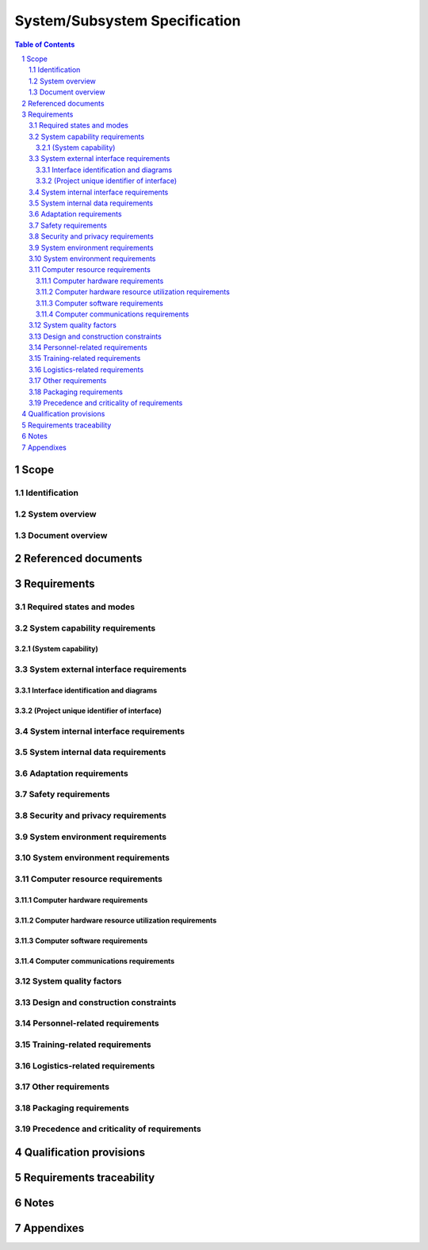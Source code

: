 ================================
 System/Subsystem Specification
================================

.. contents:: Table of Contents
.. sectnum::


Scope
=====

.. This section shall be divided into the following paragraphs.


Identification
--------------

.. This paragraph shall contain a full identification of the system to
   which this document applies, including, as applicable,
   identification number(s), title(s), abbreviation(s), version
   number(s), and release number(s).


System overview
---------------

.. This paragraph shall briefly state the purpose of the system to
   which this document applies. It shall describe the general nature
   of the system; summarize the history of system development,
   operation, and maintenance; identify the project sponsor, acquirer,
   user, developer, and support agencies; identify current and planned
   operating sites; and list other relevant documents.


Document overview
-----------------

.. This paragraph shall summarize the purpose and contents of this
   document and shall describe any security or privacy considerations
   associated with its use.


Referenced documents
====================

.. This section shall list the number, title, revision, and date of
   all documents referenced in this specification. This section shall
   also identify the source for all documents not available through
   normal Government stocking activities.


Requirements
============

.. This section shall be divided into the following paragraphs to
   specify the system requirements, that is, those characteristics of
   the system that are conditions for its acceptance. Each requirement
   shall be assigned a project-unique identifier to support testing
   and traceability and shall be stated in such a way that an
   objective test can be defined for it. Each requirement shall be
   annotated with associated qualification method(s) (see section 4)
   and, for subsystems, traceability to system requirements (see
   section 5.a), if not provided in those sections. The degree of
   detail to be provided shall be guided by the following rule:
   Include those characteristics of the system that are conditions for
   system acceptance; defer to design descriptions those
   characteristics that the acquirer is willing to leave up to the
   developer. If there are no requirements in a given paragraph, the
   paragraph shall so state. If a given requirement fits into more
   than one paragraph, it may be stated once and referenced from the
   other paragraphs.


Required states and modes
-------------------------

.. If the system is required to operate in more than one state or mode
   having requirements distinct from other states or modes, this
   paragraph shall identify and define each state and mode. Examples
   of states and modes include: idle, ready, active, post-use
   analysis, training, degraded, emergency, backup, wartime,
   peacetime. The distinction between states and modes is arbitrary. A
   system may be described in terms of states only, modes only, states
   within modes, modes within states, or any other scheme that is
   useful. If no states or modes are required, this paragraph shall so
   state, without the need to create artificial distinctions. If
   states and/or modes are required, each requirement or group of
   requirements in this specification shall be correlated to the
   states and modes. The correlation may be indicated by a table or
   other method in this paragraph, in an appendix referenced from this
   paragraph, or by annotation of the requirements in the paragraphs
   where they appear.


System capability requirements
------------------------------

.. This paragraph shall be divided into subparagraphs to itemize the
   requirements associated with each capability of the system. A
   "capability" is defined as a group of related requirements. The
   word "capability" may be replaced with "function," "subject,"
   "object," or other term useful for presenting the requirements.


(System capability)
~~~~~~~~~~~~~~~~~~~

.. This paragraph shall identify a required system capability and
   shall itemize the requirements associated with the capability. If
   the capability can be more clearly specified by dividing it into
   constituent capabilities, the constituent capabilities shall be
   specified in subparagraphs. The requirements shall specify required
   behavior of the system and shall include applicable parameters,
   such as response times, throughput times, other timing constraints,
   sequencing, accuracy, capacities (how much/how many), priorities,
   continuous operation requirements, and allowable deviations based
   on operating conditions. The requirements shall include, as
   applicable, required behavior under unexpected, unallowed, or "out
   of bounds" conditions, requirements for error handling, and any
   provisions to be incorporated into the system to provide continuity
   of operations in the event of emergencies. Paragraph 3.3.x of this
   DID provides a list of topics to be considered when specifying
   requirements regarding inputs the system must accept and outputs it
   must produce.


System external interface requirements
--------------------------------------

.. This paragraph shall be divided into subparagraphs to specify the
   requirements, if any, for the system's external interfaces. This
   paragraph may reference one or more Interface Requirements
   Specifications (IRSs) or other documents containing these
   requirements.


Interface identification and diagrams
~~~~~~~~~~~~~~~~~~~~~~~~~~~~~~~~~~~~~

.. This paragraph shall identify the required external interfaces of
   the system. The identification of each interface shall include a
   project-unique identifier and shall designate the interfacing
   entities (systems, configuration items, users, etc.) by name,
   number, version, and documentation references, as applicable. The
   identification shall state which entities have fixed interface
   characteristics (and therefore impose interface requirements on
   interfacing entities) and which are being developed or modified
   (thus having interface requirements imposed on them). One or more
   interface diagrams shall be provided to depict the interfaces.


(Project unique identifier of interface)
~~~~~~~~~~~~~~~~~~~~~~~~~~~~~~~~~~~~~~~~

.. This paragraph (beginning with 3.3.2) shall identify a system
   external interface by project unique identifier, shall briefly
   identify the interfacing entities, and shall be divided into
   subparagraphs as needed to state the requirements imposed on the
   system to achieve the interface. Interface characteristics of the
   other entities involved in the interface shall be stated as
   assumptions or as "When [the entity not covered] does this, the
   system shall...," not as requirements on the other entities. This
   paragraph may reference other documents (such as data dictionaries,
   standards for communication protocols, and standards for user
   interfaces) in place of stating the information here. The
   requirements shall include the following, as applicable, presented
   in any order suited to the requirements, and shall note any
   differences in these characteristics from the point of view of the
   interfacing entities (such as different expectations about the
   size, frequency, or other characteristics of data elements):

.. Priority that the system must assign the interface
   Requirements on the type of interface (such as real-time data
   transfer, storage-and-retrieval of data, etc.) to be implemented
   Required characteristics of individual data elements that the
   system must provide, store, send, access, receive, etc., such as:
   1.  Names/identifiers
       1.  Project-unique identifier
       2.  Non-technical (natural-language) name
       3.  DoD standard data element name
       4.  Technical name (e.g., variable or field name in code or
           database)
       5.  Abbreviation or synonymous names

.. 2.  Data type (alphanumeric, integer, etc.)
   3.  Size and format (such as length and punctuation of a character
       string)
   4.  Units of measurement (such as meters, dollars, nanoseconds)
   5.  Range or enumeration of possible values (such as 0-99)
   6.  Accuracy (how correct) and precision (number of significant
       digits)
   7.  Priority, timing, frequency, volume, sequencing, and other
       constraints, such as whether the data element may be updated and
       whether business rules apply
   8.  Security and privacy constraints
   9.  Sources (setting/sending entities) and recipients
       (using/receiving entities)

.. Required characteristics of data element assemblies (records,
   messages, files, arrays, displays, reports, etc.) that the system
   must provide, store, send, access, receive, etc., such as:
   1.  Names/identifiers
       1.  Project-unique identifier
       2.  Non-technical (natural language) name
       3.  Technical name (e.g., record or data structure name in code or
           database)
       4.  Abbreviations or synonymous names

.. 2.  Data elements in the assembly and their structure (number,
       order, grouping)
   3.  Medium (such as disk) and structure of data elements/assemblies
       on the medium
   4.  Visual and auditory characteristics of displays and other
       outputs (such as colors, layouts, fonts, icons and other display
       elements, beeps, lights)
   5.  Relationships among assemblies, such as sorting/access
       characteristics
   6.  Priority, timing, frequency, volume, sequencing, and other
       constraints, such as whether the assembly may be updated and
       whether business rules apply
   7.  Security and privacy constraints
   8.  Sources (setting/sending entities) and recipients
       (using/receiving entities)

.. Required characteristics of communication methods that the system
   must use for the interface, such as:
   1.  Project-unique identifier(s)
   2.  Communication links/bands/frequencies/media and their
       characteristics
   3.  Message formatting
   4.  Flow control (such as sequence numbering and buffer allocation)
   5.  Data transfer rate, whether periodic/aperiodic, and interval
       between transfers
   6.  Routing, addressing, and naming conventions
   7.  Transmission services, including priority and grade
   8.  Safety/security/privacy considerations, such as encryption,
       user authentication, compartmentalization, and auditing

.. Required characteristics of protocols the system must use for the
   interface, such as:
   1.  Project-unique identifier(s)
   2.  Priority/layer of the protocol
   3.  Packeting, including fragmentation and reassembly, routing, and
       addressing
   4.  Legality checks, error control, and recovery procedures
   5.  Synchronization, including connection establishment,
       maintenance, termination
   6.  Status, identification, and any other reporting features

.. Other required characteristics, such as physical compatibility of
   the interfacing entities (dimensions, tolerances, loads, plug
   compatibility, etc.), voltages, etc.

System internal interface requirements
--------------------------------------

.. This paragraph shall specify the requirements, if any, imposed on
   interfaces internal to the system. If all internal interfaces are
   left to the design or to requirement specifications for system
   components, this fact shall be so stated. If such requirements are
   to be imposed, paragraph 3.3 of this DID provides a list of topics
   to be considered.


System internal data requirements
---------------------------------

.. This paragraph shall specify the requirements, if any, imposed on
   data internal to the system. Included shall be requirements, if
   any, on databases and data files to be included in the system. If
   all decisions about internal data are left to the design or to
   requirements specifications for system components, this fact shall
   be so stated. If such requirements are to be imposed, paragraphs
   3.3.x.c and 3.3.x.d of this DID provide a list of topics to be
   considered.


Adaptation requirements
-----------------------

.. This paragraph shall specify the requirements, if any, concerning
   installation-dependent data that the system is required to provide
   (such as site-dependent latitude and longitude or site-dependent
   state tax codes) and operational parameters that the system is
   required to use that may vary according to operational needs (such
   as parameters indicating operation-dependent targeting constants or
   data recording).


Safety requirements
-------------------

.. This paragraph shall specify the system requirements, if any,
   concerned with preventing or minimizing unintended hazards to
   personnel, property, and the physical environment. Examples include
   restricting the use of dangerous materials; classifying explosives
   for purposes of shipping, handling, and storing; abort/escape
   provisions from enclosures; gas detection and warning devices;
   grounding of electrical systems; decontamination; and explosion
   proofing. This paragraph shall include the system requirements, if
   any, for nuclear components, including, as applicable, requirements
   for component design, prevention of inadvertent detonation, and
   compliance with nuclear safety rules.


Security and privacy requirements
---------------------------------

.. This paragraph shall specify the system requirements, if any,
   concerned with maintaining security and privacy. The requirements
   shall include, as applicable, the security/privacy environment in
   which the system must operate, the type and degree of security or
   privacy to be provided, the security/privacy risks the system must
   withstand, required safeguards to reduce those risks, the
   security/privacy policy that must be met, the security/privacy
   accountability the system must provide, and the criteria that must
   be met for security/privacy certification/accreditation.


System environment requirements
-------------------------------

.. This paragraph shall specify the system requirements, if any,
   concerned with maintaining security and privacy. The requirements
   shall include, as applicable, the security/privacy environment in
   which the system must operate, the type and degree of security or
   privacy to be provided, the security/privacy risks the system must
   withstand, required safeguards to reduce those risks, the
   security/privacy policy that must be met, the security/privacy
   accountability the system must provide, and the criteria that must
   be met for security/privacy certification/accreditation.


System environment requirements
-------------------------------

.. This paragraph shall specify the requirements, if any, regarding
   the environment in which the system must operate. Examples for a
   software system are the computer hardware and operating system on
   which the software must run. (Additional requirements concerning
   computer resources are given in the next paragraph). Examples for a
   hardware-software system include the environmental conditions that
   the system must withstand during transportation, storage, and
   operation, such as conditions in the natural environment (wind,
   rain, temperature, geographic location), the induced environment
   (motion, shock, noise, electromag-netic radiation), and
   environments due to enemy action (explosions, radiation).


Computer resource requirements
------------------------------

.. This paragraph shall be divided into the following subparagraphs.
   Depending upon the nature of the system, the computer resources
   covered in these subparagraphs may constitute the environment of
   the system (as for a software system) or components of the system
   (as for a hardware-software system).


Computer hardware requirements
~~~~~~~~~~~~~~~~~~~~~~~~~~~~~~

.. This paragraph shall specify the requirements, if any, regarding
   computer hardware that must be used by, or incorporated into, the
   system. The requirements shall include, as applicable, number of
   each type of equipment, type, size, capacity, and other required
   characteristics of processors, memory, input/output devices,
   auxiliary storage, communications/network equipment, and other
   required equipment.


Computer hardware resource utilization requirements
~~~~~~~~~~~~~~~~~~~~~~~~~~~~~~~~~~~~~~~~~~~~~~~~~~~

.. This paragraph shall specify the requirements, if any, on the
   system's computer hardware resource utilization, such as maximum
   allowable use of processor capacity, memory capacity, input/output
   device capacity, auxiliary storage device capacity, and
   communications/network equipment capacity. The requirements
   (stated, for example, as percentages of the capacity of each
   computer hardware resource) shall include the conditions, if any,
   under which the resource utilization is to be measured.


Computer software requirements
~~~~~~~~~~~~~~~~~~~~~~~~~~~~~~

.. This paragraph shall specify the requirements, if any, regarding
   computer software that must be used by, or incorporated into, the
   system. Examples include operating systems, database management
   systems, communications/ network software, utility software, input
   and equipment simulators, test software, and manufacturing
   software. The correct nomenclature, version, and documentation
   references of each such software item shall be provided.


Computer communications requirements
~~~~~~~~~~~~~~~~~~~~~~~~~~~~~~~~~~~~

.. This paragraph shall specify the additional requirements, if any,
   concerning the computer communications that must be used by, or
   incorporated into, the system. Examples include geographic
   locations to be linked; configuration and network topology;
   transmission techniques; data transfer rates; gateways; required
   system use times; type and volume of data to be
   transmitted/received; time boundaries for
   transmission/reception/response; peak volumes of data; and
   diagnostic features.


System quality factors
----------------------

.. This paragraph shall specify the requirements, if any, pertaining
   to system quality factors. Examples include quantitative
   requirements concerning system functionality (the ability to
   perform all required functions), reliability (the ability to
   perform with correct, consistent results -- such as mean time
   between failure for equipment), maintainability (the ability to be
   easily serviced, repaired, or corrected), availability (the ability
   to be accessed and operated when needed), flexibility (the ability
   to be easily adapted to changing requirements), portability of
   software (the ability to be easily modified for a new environment),
   reusability (the ability to be used in multiple applications),
   testability (the ability to be easily and thoroughly tested),
   usability (the ability to be easily learned and used), and other
   attributes.


Design and construction constraints
-----------------------------------

.. This paragraph shall specify the requirements, if any, that
   constrain the design and construction of the system. For
   hardware-software systems, this paragraph shall include the
   physical requirements imposed on the system. These requirements may
   be specified by reference to appropriate commercial or military
   standards and specifications. Examples include requirements
   concerning:

.. Use of a particular system architecture or requirements on the
   architecture, such as required subsystems; use of standard,
   military, or existing components; or use of
   Government/acquirer-furnished property (equipment, information, or
   software)
   Use of particular design or construction standards; use of
   particular data standards; use of a particular programming
   language; workmanship requirements and production techniques
   Physical characteristics of the system (such as weight limits,
   dimensional limits, color, protective coatings); interchangeability
   of parts; ability to be transported from one location to another;
   ability to be carried or set up by one, or a given number of,
   persons
   Materials that can and cannot be used; requirements on the handling
   of toxic materials; limits on the electromagnetic radiation that
   the system is permitted to generate
   Use of nameplates, part marking, serial and lot number marking, and
   other identifying markings
   Flexibility and expandability that must be provided to support
   anticipated areas of growth or changes in technology, threat, or
   mission

Personnel-related requirements
------------------------------

.. This paragraph shall specify the system requirements, if any,
   included to accommodate the number, skill levels, duty cycles,
   training needs, or other information about the personnel who will
   use or support the system. Examples include requirements for the
   number of work stations to be provided and for built-in help and
   training features. Also included shall be the human factors
   engineering requirements, if any, imposed on the system. These
   requirements shall include, as applicable, considerations for the
   capabilities and limitations of humans, foreseeable human errors
   under both normal and extreme conditions, and specific areas where
   the effects of human error would be particularly serious. Examples
   include requirements for adjustable-height work stations, color and
   duration of error messages, physical placement of critical
   indicators or buttons, and use of auditory signals.


Training-related requirements
-----------------------------

.. This paragraph shall specify the system requirements, if any,
   pertaining to training. Examples include training devices and
   training materials to be included in the system.


Logistics-related requirements
------------------------------

.. This paragraph shall specify the system requirements, if any,
   concerned with logistics considerations. These considerations may
   include: system maintenance, software support, system
   transportation modes, supply system requirements, impact on
   existing facilities, and impact on existing equipment.


Other requirements
------------------

.. This paragraph shall specify additional system requirements, if
   any, not covered in the previous paragraphs. Examples include
   requirements for system documentation, such as specifications,
   drawings, technical manuals, test plans and procedures, and
   installation instruction data, if not covered in other contractual
   documents.


Packaging requirements
----------------------

.. This section shall specify the requirements, if any, for packaging,
   labeling, and handling the system and its components for delivery.
   Applicable military specifications and standards may be referenced
   if appropriate.


Precedence and criticality of requirements
------------------------------------------

.. This paragraph shall specify, if applicable, the order of
   precedence, criticality, or assigned weights indicating the
   relative importance of the requirements in this specification.
   Examples include identifying those requirements deemed critical to
   safety, to security, or to privacy for purposes of singling them
   out for special treatment. If all requirements have equal weight,
   this paragraph shall so state.


Qualification provisions
========================

.. This section shall define a set of qualification methods and shall
   specify for each requirement in Section 3 the method(s) to be used
   to ensure that the requirement has been met. A table may be used to
   present this information, or each requirement in Section 3 may be
   annotated with the method(s) to be used. Qualification methods may
   include:

.. Demonstration: The operation of the system, or a part of the
   system, that relies on observable functional operation not
   requiring the use of instrumentation, special test equipment, or
   subsequent analysis.
   Test: The operation of the system, or a part of the system, using
   instrumentation or other special test equipment to collect data for
   later analysis.
   Analysis: The processing of accumulated data obtained from other
   qualification methods. Examples are reduction, interpolation, or
   extrapolation of test results.
   Inspection: The visual examination of system components,
   documentation, etc.
   Special qualification methods. Any special qualification methods
   for the system, such as special tools, techniques, procedures,
   facilities, acceptance limits, use of standard samples,
   preproduction or periodic production samples, pilot models, or
   pilot lots.

Requirements traceability
=========================

.. For system-level specifications, this paragraph does not apply. For
   subsystem-level specifications, this paragraph shall contain:

.. Traceability from each subsystem requirement in this specification
   to the system requirements it addresses. (Alternatively, this
   traceability may be provided by annotating each requirement in
   Section 3.)   
   Note: Each level of system refinement may result in requirements
   not directly traceable to higher-level requirements. For example, a
   system architectural design that creates two subsystems may result
   in requirements about how the subsystems will interface, even
   though these interfaces are not covered in system requirements.
   Such requirements may be traced to a general requirement such as
   "system implementation" or to the system design decisions that
   resulted in their generation.
   Traceability from each system requirement that has been allocated
   to the subsystem covered by this specification to the subsystem
   requirements that address it. All system requirements allocated to
   the subsystem shall be accounted for. Those that trace to subsystem
   requirements contained in IRSs shall reference those IRSs.

Notes
=====

.. This section shall contain any general information that aids in
   understanding this document (e.g., background information,
   glossary, rationale). This section shall contain an alphabetical
   listing of all acronyms, abbreviations, and their meanings as used
   in this document and a list of any terms and definitions needed to
   understand this document.


Appendixes
==========

.. Appendixes may be used to provide information published separately
   for convenience in document maintenance (e.g., charts, classified
   data). As applicable, each appendix shall be referenced in the main
   body of the document where the data would normally have been
   provided. Appendixes may be bound as separate documents for ease in
   handling. Appendixes shall be lettered alphabetically (A, B,
   etc.).



